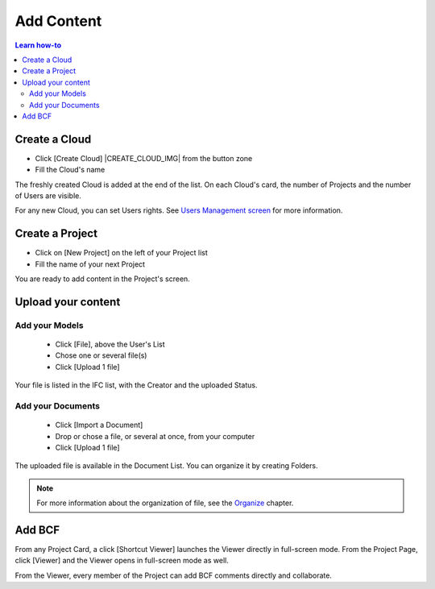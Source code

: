 .. |ADD_FILE_IMG| image:: /_images/user_guide/platform/button-add-file.svg
.. |UPLOAD_FILE_IMG| image:: /_images/user_guide/platform/button-upload-file.svg
.. |SHORTCUT_VIEWER_IMG| image:: /_images/user_guide/platform/button-shortcut-viewer.svg

========================
Add Content
========================

.. 
    excerpt
        How-To add content: models, clouds, projects
    endexcerpt

.. contents:: Learn how-to


Create a Cloud
==================

.. image:: /_images/user_guide/platform/page-cloud.svg
   :align: left
   :alt: Screenshot of the Clouds screen of the BIMData's Platform


* Click [Create Cloud] |CREATE_CLOUD_IMG| from the button zone 
* Fill the Cloud's name 

The freshly created Cloud is added at the end of the list. 
On each Cloud's card, the number of Projects and the number of Users are visible.

For any new Cloud, you can set Users rights. See `Users Management screen`_ for more information.


Create a Project
==================

.. image:: /_images/user_guide/platform/page-project-list.svg
   :align: left
   :alt: Screenshot of the Projects List screen of the BIMData's Platform


* Click on [New Project] on the left of your Project list
* Fill the name of your next Project

You are ready to add content in the Project's screen.


Upload your content
======================

Add your Models  
-----------------

 * |ADD_FILE_IMG| Click [File], above the User's List 
 * Chose one or several file(s)
 * Click [Upload 1 file] 

Your file is listed in the IFC list, with the Creator and the uploaded Status.


Add your Documents
---------------------

 * Click [Import a Document] 
 * Drop or chose a file, or several at once, from your computer
 * |UPLOAD_FILE_IMG| Click [Upload 1 file] 

.. image:: /_images/user_guide/platform/ged.svg
   :align: left
   :alt: Screenshot of EDM part of the BIMData's Platform


The uploaded file is available in the Document List. You can organize it by creating Folders.

.. note::

    For more information about the organization of file, see the `Organize`_ chapter.


Add BCF
========

From any Project Card, a click [Shortcut Viewer] launches the Viewer directly in full-screen mode. |SHORTCUT_VIEWER_IMG|
From the Project Page, click [Viewer] and the Viewer opens in full-screen mode as well.


From the Viewer, every member of the Project can add BCF comments directly and collaborate.

.. _Users Management screen: users_management.html
.. _Organize: organize.html